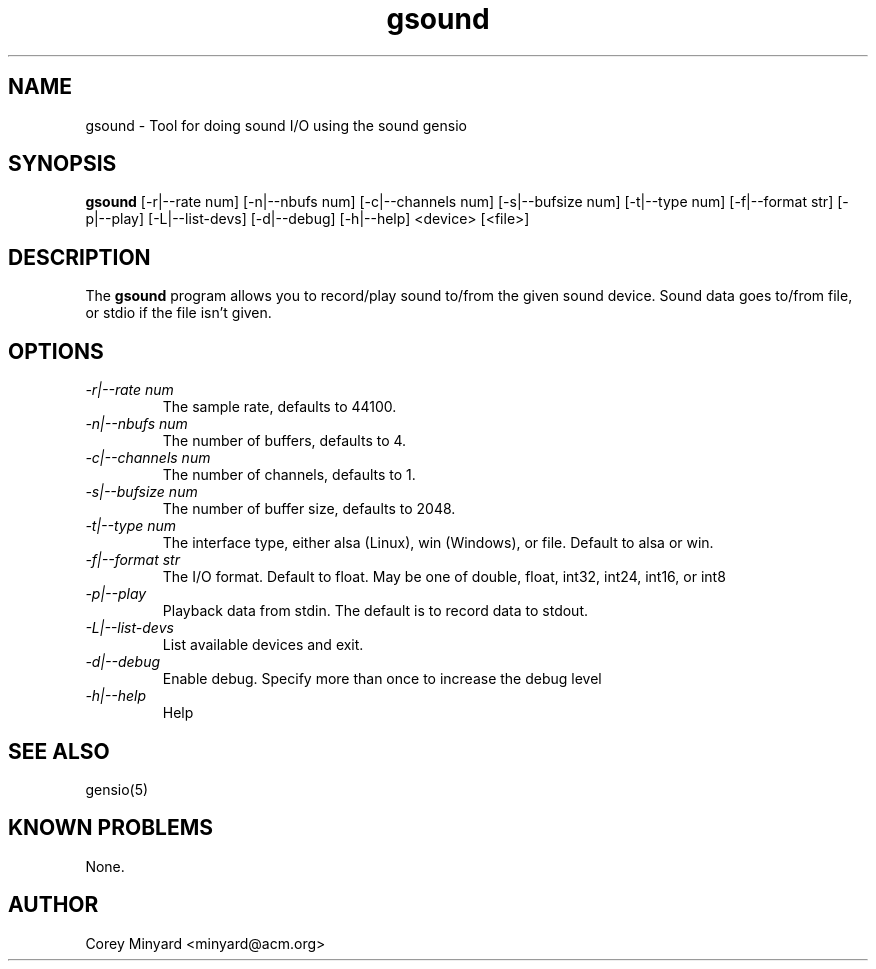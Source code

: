 .TH gsound 1 15 Aug 2022  "Tool for doing sound I/O"

.SH NAME
gsound \- Tool for doing sound I/O using the sound gensio

.SH SYNOPSIS
.B gsound
[\-r|\-\-rate num] [\-n|--nbufs num] [\-c|\-\-channels num]
[\-s|\-\-bufsize num] [\-t|\-\-type num] [\-f|\-\-format str]
[\-p|\-\-play] [\-L|\-\-list\-devs] [\-d|\-\-debug] [\-h|\-\-help]
<device> [<file>]

.SH DESCRIPTION
The
.BR gsound
program allows you to record/play sound to/from the given sound device.
Sound data goes to/from file, or stdio if the file isn't given.

.SH OPTIONS
.TP
.I "\-r|\-\-rate num"
The sample rate, defaults to 44100.
.TP
.I "\-n|\-\-nbufs num"
The number of buffers, defaults to 4.
.TP
.I "\-c|\-\-channels num"
The number of channels, defaults to 1.
.TP
.I "\-s|\-\-bufsize num"
The number of buffer size, defaults to 2048.
.TP
.I "\-t|\-\-type num"
The interface type, either alsa (Linux), win (Windows), or file.
Default to alsa or win.
.TP
.I "\-f|\-\-format str"
The I/O format.  Default to float.  May be one of double, float,
int32, int24, int16, or int8
.TP
.I "\-p|\-\-play"
Playback data from stdin.  The default is to record data to stdout.
.TP
.I "\-L|\-\-list\-devs"
List available devices and exit.
.TP
.I "\-d|\-\-debug"
Enable debug.  Specify more than once to increase the debug level
.TP
.I "\-h|\-\-help"
Help

.SH "SEE ALSO"
gensio(5)

.SH "KNOWN PROBLEMS"
None.

.SH AUTHOR
.PP
Corey Minyard <minyard@acm.org>
